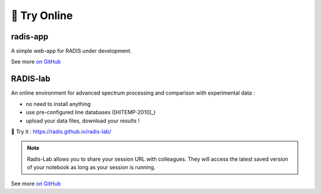 .. _label_radis_online:

=============
🌱 Try Online
=============

radis-app
=========

A simple web-app for RADIS under development.

.. image:: https://user-images.githubusercontent.com/16088743/103406077-b2457100-4b59-11eb-82c0-e4de027a91c4.png
    :target: https://radis.app/
    :alt: https://radis.app/

See more `on GitHub <https://github.com/radis/radis-ui>`__


.. _label_radis_lab:

RADIS-lab
=========

An online environment for advanced spectrum processing and comparison with experimental data :

- no need to install anything
- use pre-configured line databases ([HITEMP-2010]_)
- upload your data files, download your results !


.. image:: https://user-images.githubusercontent.com/16088743/103448773-7d8f0200-4c9e-11eb-8bf1-ce3385519b77.png
    :target: https://radis.github.io/radis-lab/
    :alt: https://radis.github.io/radis-lab/

🌱 Try it : https://radis.github.io/radis-lab/

.. note::

    Radis-Lab allows you to share your session URL with colleagues.
    They will access the latest saved version of your notebook as long
    as your session is running.

See more `on GitHub <https://github.com/radis/radis-lab>`__


